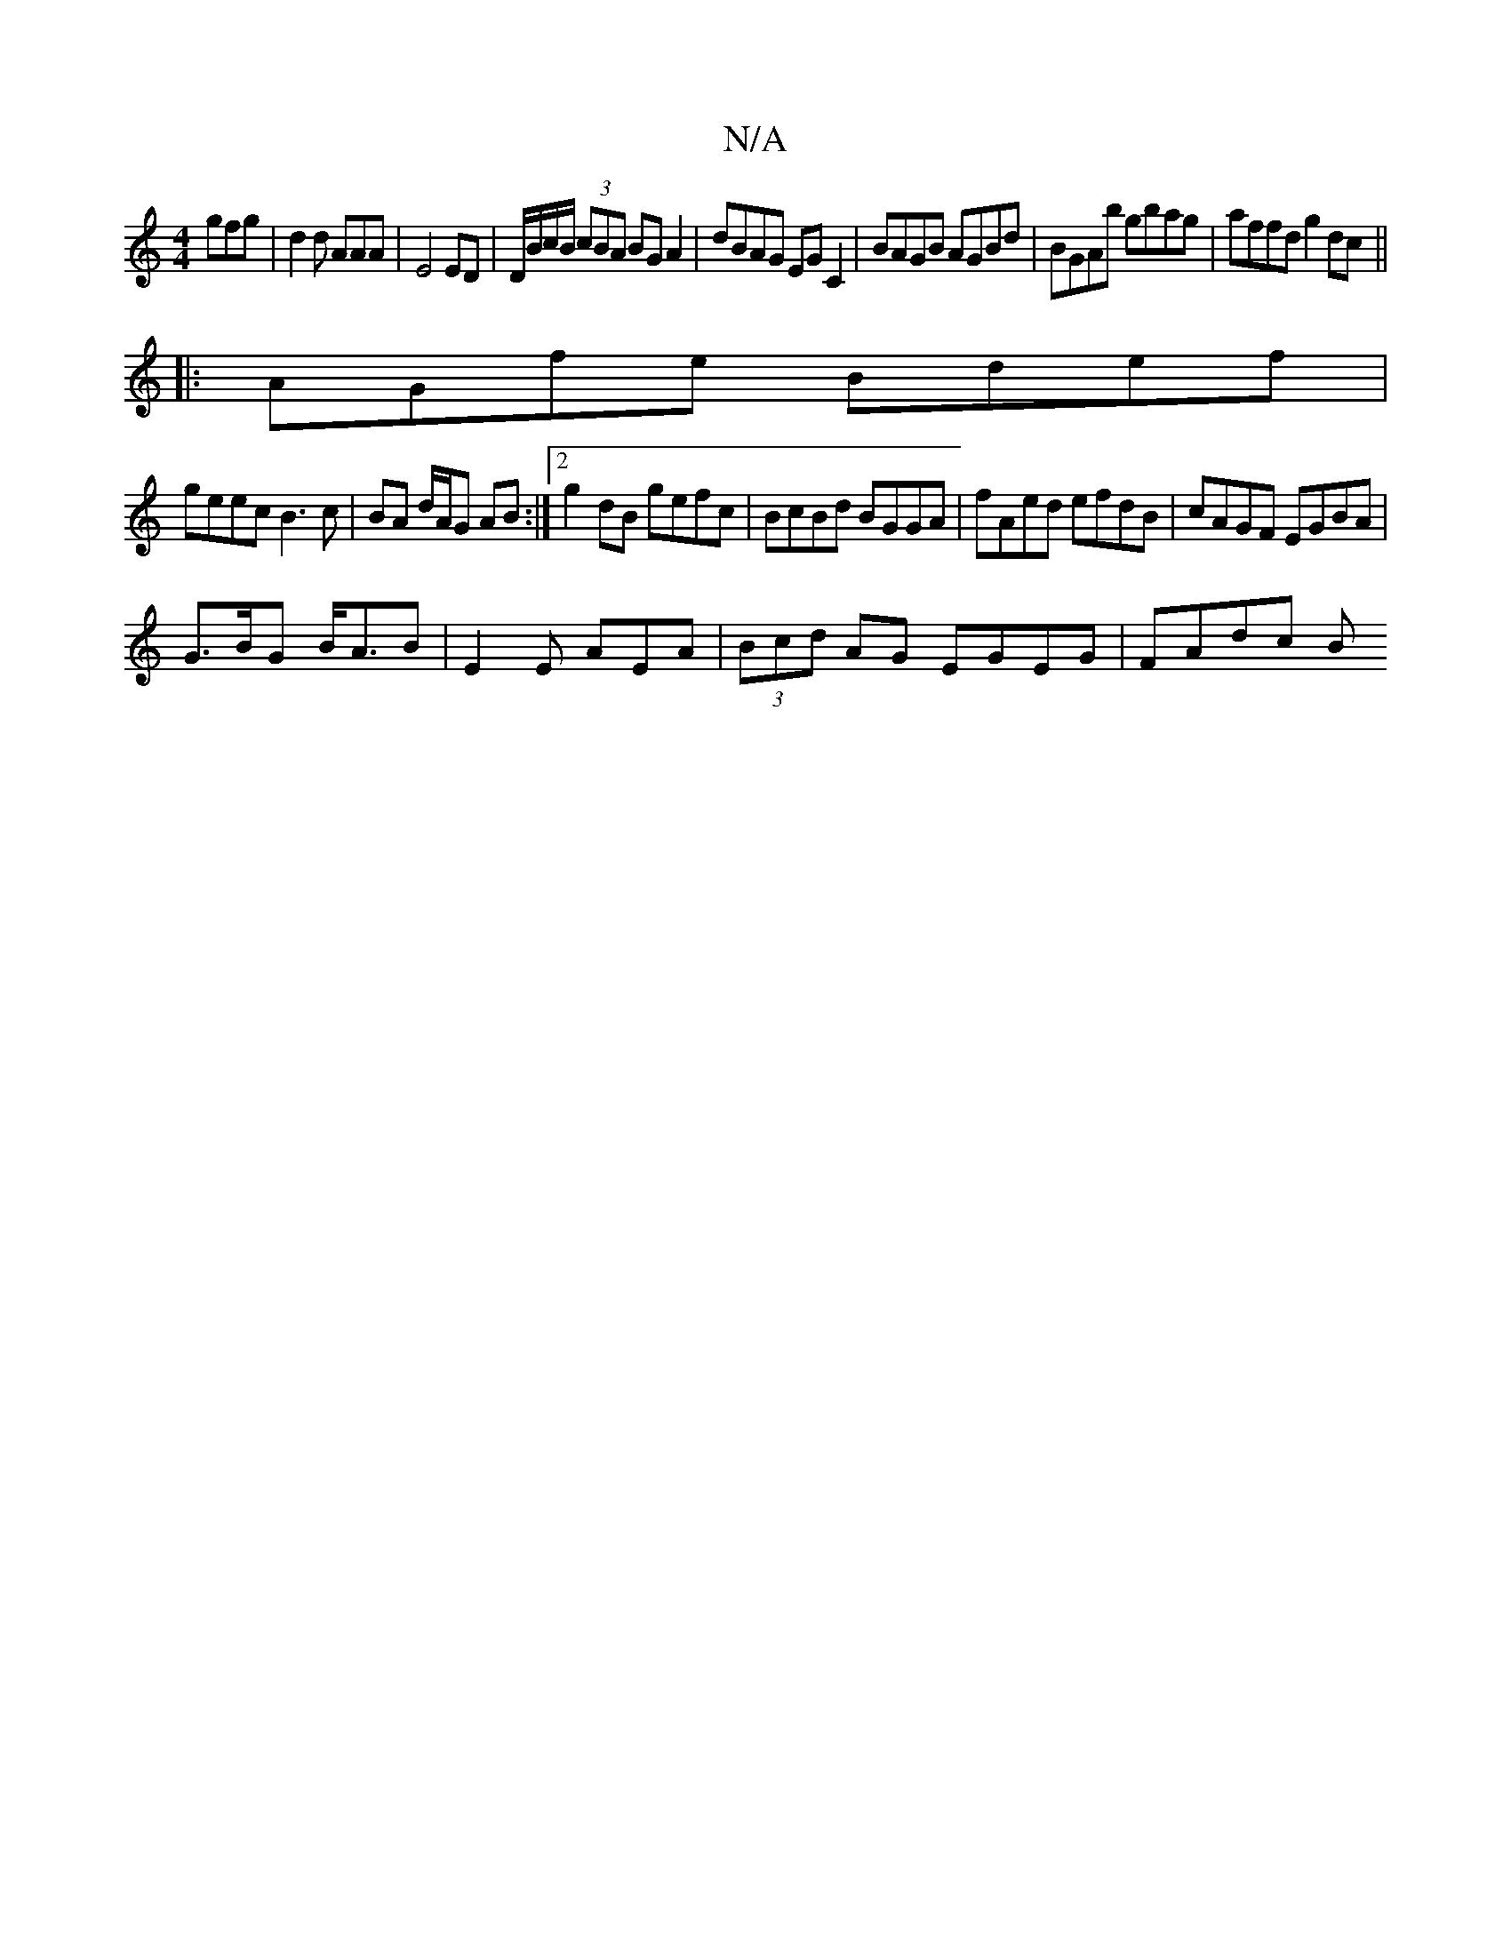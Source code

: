 X:1
T:N/A
M:4/4
R:N/A
K:Cmajor
gfg|d2d AAA|E4 ED | D/B/c/B/ (3cBA BGA2|dBAG EGC2|BAGB AGBd|BGAb gbag|affd g2dc||
|:AGfe Bdef|
geec B3c|BA d/A/G AB :|2 g2 dB gefc|BcBd BGGA|fAed efdB|cAGF EGBA|
G>BG B<AB|E2E AEA|(3Bcd AG EGEG|FAdc B